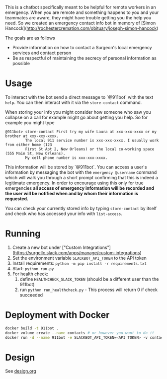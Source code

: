 This is a chatbot specifically meant to be helpful for remote workers in an emergency. When you are remote and something happens to you and your teammates are aware, they might have trouble getting you the help you need. So we created an emergency contact info bot in memory of [Simon Hancock](http://rochestercremation.com/obituary/joseph-simon-hancock)

The goals are as follows

  * Provide information on how to contact a Surgeon's local emergency services and contact person
  * Be as respectful of maintaining the secrecy of personal information as possible

* Usage

To interact with the bot send a direct message to `@911bot` with the text ~help~. You can then interact with it via the ~store-contact~ command. 

When storing your info you might consider how someone who saw you collapse on a call for example might go about getting you help. So for example you might type

#+BEGIN_SRC
@911bot> store-contact First try my wife Laura at xxx-xxx-xxxx or my brother at xxx-xxx-xxxx. 
         The local 911 service number is xxx-xxx-xxxx, I usually work from either home (123 
         First St Apt 2, New Orleans) or the local co-working space (555 Main St, New Orleans).
         My cell phone number is xxx-xxx-xxxx.
#+END_SRC

This information will be stored by `@911bot`. You can access a user's information by messaging the bot with the ~emergency @username~ command which will walk you through a short prompt confirming that this is indeed a legitimate emergency. In order to encourage using this only for true emergencies *all access of emergency information will be recorded and the user will be notified when and by whom their information is requested.*

You can check your currently stored info by typing ~store-contact~ by itself and check who has accessed your info with ~list-access~.

* Running

1. Create a new bot under ["Custom Integrations"](https://surgellc.slack.com/apps/manage/custom-integrations)
2. Set the environment variable ~SLACKBOT_API_TOKEN~ to the API token
3. Install requirements: ~python -m pip install -r requirements.txt~
4. Start: ~python run.py~
5. For health check:
   1. define ~HEALTHCHECK_SLACK_TOKEN~ (should be a different user than the 911bot)
   2. run ~python run_healthcheck.py~ - This process will return 0 if check succeeded

* Deployment with Docker

#+BEGIN_SRC sh
  docker build -t 911bot .
  docker volume create --name contacts # or however you want to do it
  docker run -d --name 911bot -e SLACKBOT_API_TOKEN=<API TOKEN> -v contacts:/contacts 911bot
#+END_SRC

* Design
See [[file:design.org][design.org]]
